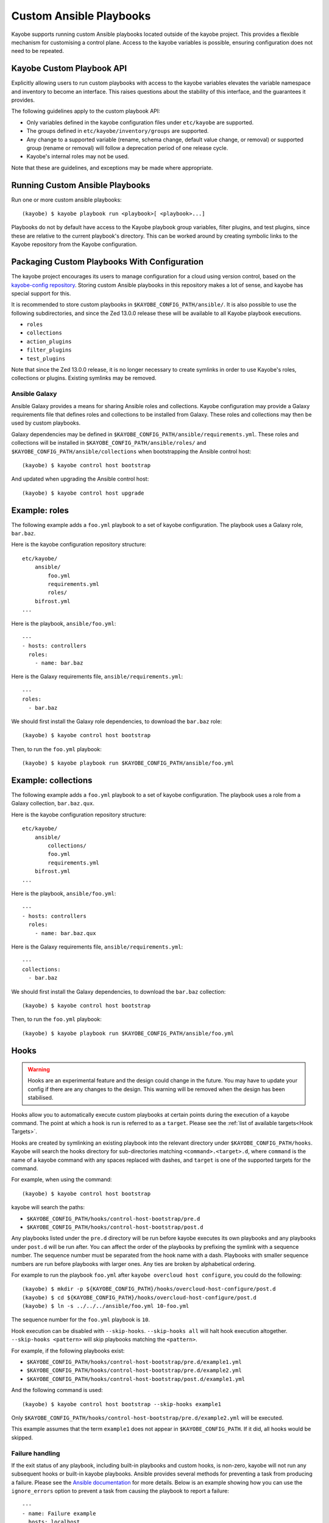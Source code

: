 ========================
Custom Ansible Playbooks
========================

Kayobe supports running custom Ansible playbooks located outside of the kayobe
project.  This provides a flexible mechanism for customising a control plane.
Access to the kayobe variables is possible, ensuring configuration does not
need to be repeated.

Kayobe Custom Playbook API
==========================

Explicitly allowing users to run custom playbooks with access to the kayobe
variables elevates the variable namespace and inventory to become an interface.
This raises questions about the stability of this interface, and the guarantees
it provides.

The following guidelines apply to the custom playbook API:

* Only variables defined in the kayobe configuration files under ``etc/kayobe``
  are supported.
* The groups defined in ``etc/kayobe/inventory/groups`` are supported.
* Any change to a supported variable (rename, schema change, default value
  change, or removal) or supported group (rename or removal) will follow a
  deprecation period of one release cycle.
* Kayobe's internal roles may not be used.

Note that these are guidelines, and exceptions may be made where appropriate.

Running Custom Ansible Playbooks
================================

Run one or more custom ansible playbooks::

    (kayobe) $ kayobe playbook run <playbook>[ <playbook>...]

Playbooks do not by default have access to the Kayobe playbook group variables,
filter plugins, and test plugins, since these are relative to the current
playbook's directory.  This can be worked around by creating symbolic links to
the Kayobe repository from the Kayobe configuration.

Packaging Custom Playbooks With Configuration
=============================================

The kayobe project encourages its users to manage configuration for a cloud
using version control, based on the `kayobe-config repository
<https://opendev.org/openstack/kayobe-config>`_.  Storing custom Ansible
playbooks in this repository makes a lot of sense, and kayobe has special
support for this.

It is recommended to store custom playbooks in
``$KAYOBE_CONFIG_PATH/ansible/``.  It is also possible to use the following
subdirectories, and since the Zed 13.0.0 release these will be available to all
Kayobe playbook executions.

* ``roles``
* ``collections``
* ``action_plugins``
* ``filter_plugins``
* ``test_plugins``

Note that since the Zed 13.0.0 release, it is no longer necessary to create
symlinks in order to use Kayobe's roles, collections or plugins. Existing
symlinks may be removed.

Ansible Galaxy
--------------

Ansible Galaxy provides a means for sharing Ansible roles and collections.
Kayobe configuration may provide a Galaxy requirements file that defines roles
and collections to be installed from Galaxy.  These roles and collections may
then be used by custom playbooks.

Galaxy dependencies may be defined in
``$KAYOBE_CONFIG_PATH/ansible/requirements.yml``.  These roles and collections
will be installed in ``$KAYOBE_CONFIG_PATH/ansible/roles/`` and
``$KAYOBE_CONFIG_PATH/ansible/collections`` when bootstrapping the Ansible
control host::

    (kayobe) $ kayobe control host bootstrap

And updated when upgrading the Ansible control host::

    (kayobe) $ kayobe control host upgrade

Example: roles
==============

The following example adds a ``foo.yml`` playbook to a set of kayobe
configuration.  The playbook uses a Galaxy role, ``bar.baz``.

Here is the kayobe configuration repository structure::

    etc/kayobe/
        ansible/
            foo.yml
            requirements.yml
            roles/
        bifrost.yml
    ...

Here is the playbook, ``ansible/foo.yml``::

    ---
    - hosts: controllers
      roles:
        - name: bar.baz

Here is the Galaxy requirements file, ``ansible/requirements.yml``::

    ---
    roles:
      - bar.baz

We should first install the Galaxy role dependencies, to download the
``bar.baz`` role::

    (kayobe) $ kayobe control host bootstrap

Then, to run the ``foo.yml`` playbook::

    (kayobe) $ kayobe playbook run $KAYOBE_CONFIG_PATH/ansible/foo.yml

Example: collections
====================

The following example adds a ``foo.yml`` playbook to a set of kayobe
configuration.  The playbook uses a role from a Galaxy collection,
``bar.baz.qux``.

Here is the kayobe configuration repository structure::

    etc/kayobe/
        ansible/
            collections/
            foo.yml
            requirements.yml
        bifrost.yml
    ...

Here is the playbook, ``ansible/foo.yml``::

    ---
    - hosts: controllers
      roles:
        - name: bar.baz.qux

Here is the Galaxy requirements file, ``ansible/requirements.yml``::

    ---
    collections:
      - bar.baz

We should first install the Galaxy dependencies, to download the ``bar.baz``
collection::

    (kayobe) $ kayobe control host bootstrap

Then, to run the ``foo.yml`` playbook::

    (kayobe) $ kayobe playbook run $KAYOBE_CONFIG_PATH/ansible/foo.yml

.. _custom-playbooks-hooks:

Hooks
=====

.. warning::
    Hooks are an experimental feature and the design could change in the future.
    You may have to update your config if there are any changes to the design.
    This warning will be removed when the design has been stabilised.

Hooks allow you to automatically execute custom playbooks at certain points during
the execution of a kayobe command. The point at which a hook is run is referred to
as a ``target``. Please see the :ref:`list of available targets<Hook Targets>`.

Hooks are created by symlinking an existing playbook into the relevant directory under
``$KAYOBE_CONFIG_PATH/hooks``. Kayobe will search the hooks directory for sub-directories
matching ``<command>.<target>.d``, where ``command`` is the name of a kayobe command
with any spaces replaced with dashes, and ``target`` is one of the supported targets for
the command.

For example, when using the command::

    (kayobe) $ kayobe control host bootstrap

kayobe will search the paths:

- ``$KAYOBE_CONFIG_PATH/hooks/control-host-bootstrap/pre.d``
- ``$KAYOBE_CONFIG_PATH/hooks/control-host-bootstrap/post.d``

Any playbooks listed under the ``pre.d`` directory will be run before kayobe executes
its own playbooks and any playbooks under ``post.d`` will be run after. You can affect
the order of the playbooks by prefixing the symlink with a sequence number. The sequence
number must be separated from the hook name with a dash. Playbooks with smaller sequence
numbers are run before playbooks with larger ones. Any ties are broken by alphabetical
ordering.

For example to run the playbook ``foo.yml`` after ``kayobe overcloud host configure``,
you could do the following::

    (kayobe) $ mkdir -p ${KAYOBE_CONFIG_PATH}/hooks/overcloud-host-configure/post.d
    (kayobe) $ cd ${KAYOBE_CONFIG_PATH}/hooks/overcloud-host-configure/post.d
    (kayobe) $ ln -s ../../../ansible/foo.yml 10-foo.yml

The sequence number for the ``foo.yml`` playbook is ``10``.

Hook execution can be disabled with ``--skip-hooks``. ``--skip-hooks all`` will halt hook execution altogether.
``--skip-hooks <pattern>`` will skip playbooks matching the ``<pattern>``.

For example, if the following playbooks exist:

- ``$KAYOBE_CONFIG_PATH/hooks/control-host-bootstrap/pre.d/example1.yml``
- ``$KAYOBE_CONFIG_PATH/hooks/control-host-bootstrap/pre.d/example2.yml``
- ``$KAYOBE_CONFIG_PATH/hooks/control-host-bootstrap/post.d/example1.yml``

And the following command is used::

    (kayobe) $ kayobe control host bootstrap --skip-hooks example1

Only ``$KAYOBE_CONFIG_PATH/hooks/control-host-bootstrap/pre.d/example2.yml`` will be executed.

This example assumes that the term ``example1`` does not appear in
``$KAYOBE_CONFIG_PATH``. If it did, all hooks would be skipped.

Failure handling
----------------

If the exit status of any playbook, including built-in playbooks and custom hooks,
is non-zero, kayobe will not run any subsequent hooks or built-in kayobe playbooks.
Ansible provides several methods for preventing a task from producing a failure. Please
see the `Ansible documentation <https://docs.ansible.com/ansible/latest/user_guide/playbooks_error_handling.html>`_
for more details. Below is an example showing how you can use the ``ignore_errors`` option
to prevent a task from causing the playbook to report a failure::

  ---
  - name: Failure example
    hosts: localhost
    tasks:
      - name: Deliberately fail
        fail:
        ignore_errors: true

A failure in the ``Deliberately fail`` task would not prevent subsequent tasks, hooks,
and playbooks from running.

.. _Hook Targets:

Targets
-------
The following targets are available for all commands:

.. list-table:: all commands
   :widths: 10 500
   :header-rows: 1

   * - Target
     - Description
   * - pre
     - Runs before a kayobe command has start executing
   * - post
     - Runs after a kayobe command has finished executing
